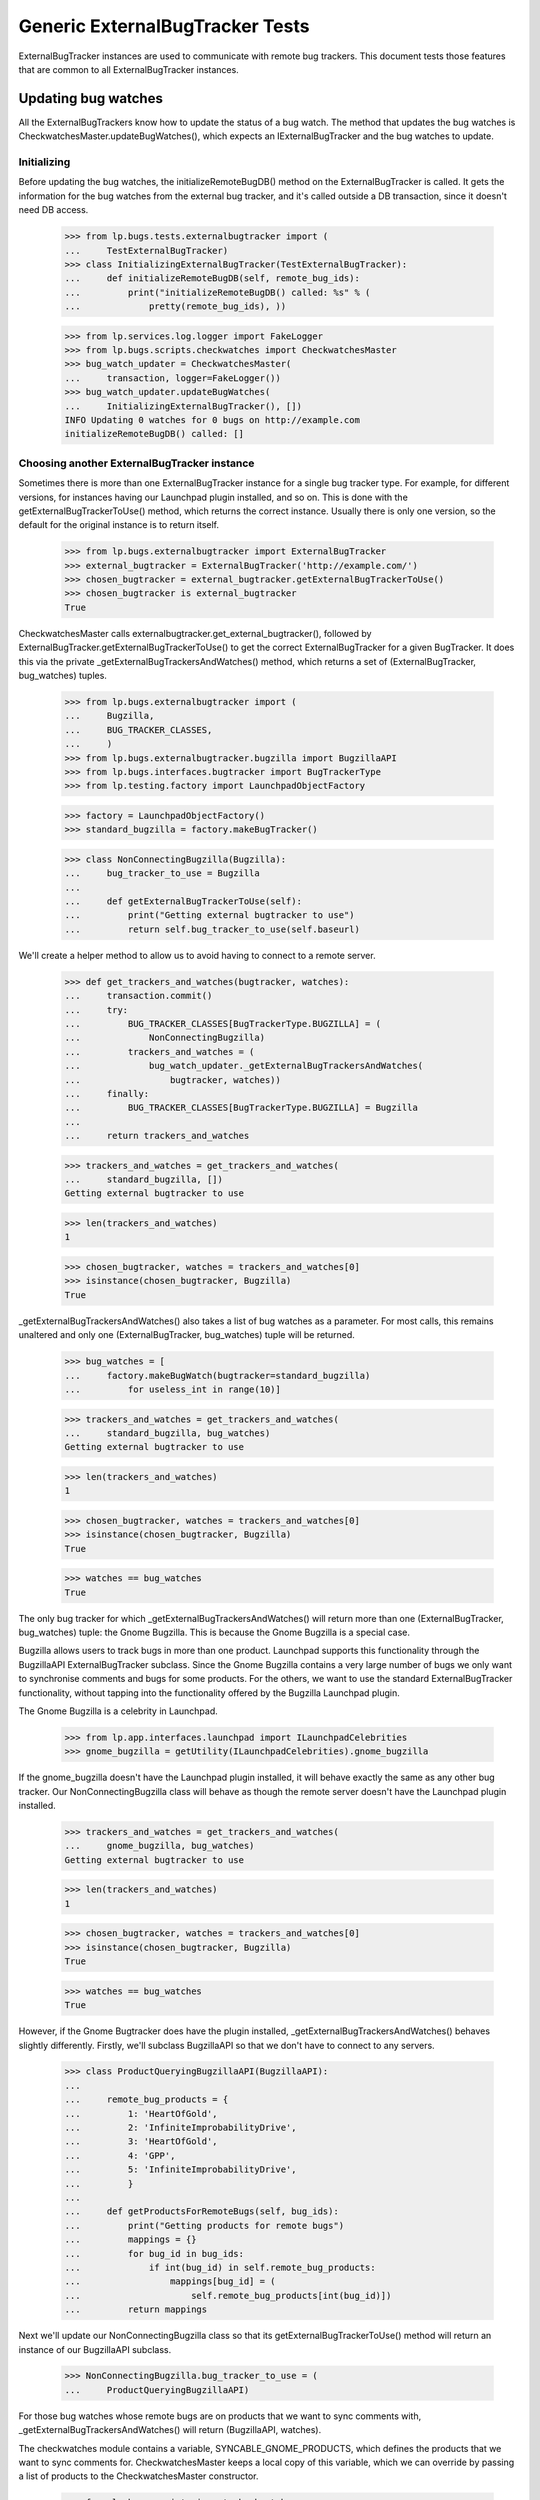 Generic ExternalBugTracker Tests
================================

ExternalBugTracker instances are used to communicate with remote bug
trackers. This document tests those features that are common to all
ExternalBugTracker instances.

Updating bug watches
--------------------

All the ExternalBugTrackers know how to update the status of a bug
watch. The method that updates the bug watches is
CheckwatchesMaster.updateBugWatches(), which expects an IExternalBugTracker
and the bug watches to update.


Initializing
............

Before updating the bug watches, the initializeRemoteBugDB() method on
the ExternalBugTracker is called. It gets the information for the bug
watches from the external bug tracker, and it's called outside a DB
transaction, since it doesn't need DB access.

    >>> from lp.bugs.tests.externalbugtracker import (
    ...     TestExternalBugTracker)
    >>> class InitializingExternalBugTracker(TestExternalBugTracker):
    ...     def initializeRemoteBugDB(self, remote_bug_ids):
    ...         print("initializeRemoteBugDB() called: %s" % (
    ...             pretty(remote_bug_ids), ))

    >>> from lp.services.log.logger import FakeLogger
    >>> from lp.bugs.scripts.checkwatches import CheckwatchesMaster
    >>> bug_watch_updater = CheckwatchesMaster(
    ...     transaction, logger=FakeLogger())
    >>> bug_watch_updater.updateBugWatches(
    ...     InitializingExternalBugTracker(), [])
    INFO Updating 0 watches for 0 bugs on http://example.com
    initializeRemoteBugDB() called: []


Choosing another ExternalBugTracker instance
............................................

Sometimes there is more than one ExternalBugTracker instance for a
single bug tracker type. For example, for different versions, for
instances having our Launchpad plugin installed, and so on. This is done
with the getExternalBugTrackerToUse() method, which returns the correct
instance.  Usually there is only one version, so the default for the
original instance is to return itself.

    >>> from lp.bugs.externalbugtracker import ExternalBugTracker
    >>> external_bugtracker = ExternalBugTracker('http://example.com/')
    >>> chosen_bugtracker = external_bugtracker.getExternalBugTrackerToUse()
    >>> chosen_bugtracker is external_bugtracker
    True

CheckwatchesMaster calls externalbugtracker.get_external_bugtracker(),
followed by ExternalBugTracker.getExternalBugTrackerToUse() to get the
correct ExternalBugTracker for a given BugTracker. It does this via the
private _getExternalBugTrackersAndWatches() method, which returns a set of
(ExternalBugTracker, bug_watches) tuples.

    >>> from lp.bugs.externalbugtracker import (
    ...     Bugzilla,
    ...     BUG_TRACKER_CLASSES,
    ...     )
    >>> from lp.bugs.externalbugtracker.bugzilla import BugzillaAPI
    >>> from lp.bugs.interfaces.bugtracker import BugTrackerType
    >>> from lp.testing.factory import LaunchpadObjectFactory

    >>> factory = LaunchpadObjectFactory()
    >>> standard_bugzilla = factory.makeBugTracker()

    >>> class NonConnectingBugzilla(Bugzilla):
    ...     bug_tracker_to_use = Bugzilla
    ...
    ...     def getExternalBugTrackerToUse(self):
    ...         print("Getting external bugtracker to use")
    ...         return self.bug_tracker_to_use(self.baseurl)

We'll create a helper method to allow us to avoid having to connect to a
remote server.

    >>> def get_trackers_and_watches(bugtracker, watches):
    ...     transaction.commit()
    ...     try:
    ...         BUG_TRACKER_CLASSES[BugTrackerType.BUGZILLA] = (
    ...             NonConnectingBugzilla)
    ...         trackers_and_watches = (
    ...             bug_watch_updater._getExternalBugTrackersAndWatches(
    ...                 bugtracker, watches))
    ...     finally:
    ...         BUG_TRACKER_CLASSES[BugTrackerType.BUGZILLA] = Bugzilla
    ...
    ...     return trackers_and_watches

    >>> trackers_and_watches = get_trackers_and_watches(
    ...     standard_bugzilla, [])
    Getting external bugtracker to use

    >>> len(trackers_and_watches)
    1

    >>> chosen_bugtracker, watches = trackers_and_watches[0]
    >>> isinstance(chosen_bugtracker, Bugzilla)
    True

_getExternalBugTrackersAndWatches() also takes a list of bug watches as a
parameter. For most calls, this remains unaltered and only one
(ExternalBugTracker, bug_watches) tuple will be returned.

    >>> bug_watches = [
    ...     factory.makeBugWatch(bugtracker=standard_bugzilla)
    ...         for useless_int in range(10)]

    >>> trackers_and_watches = get_trackers_and_watches(
    ...     standard_bugzilla, bug_watches)
    Getting external bugtracker to use

    >>> len(trackers_and_watches)
    1

    >>> chosen_bugtracker, watches = trackers_and_watches[0]
    >>> isinstance(chosen_bugtracker, Bugzilla)
    True

    >>> watches == bug_watches
    True

The only bug tracker for which _getExternalBugTrackersAndWatches() will
return more than one (ExternalBugTracker, bug_watches) tuple: the Gnome
Bugzilla. This is because the Gnome Bugzilla is a special case.

Bugzilla allows users to track bugs in more than one product. Launchpad
supports this functionality through the BugzillaAPI
ExternalBugTracker subclass. Since the Gnome Bugzilla contains a very
large number of bugs we only want to synchronise comments and bugs for
some products. For the others, we want to use the standard
ExternalBugTracker functionality, without tapping into the functionality
offered by the Bugzilla Launchpad plugin.

The Gnome Bugzilla is a celebrity in Launchpad.

    >>> from lp.app.interfaces.launchpad import ILaunchpadCelebrities
    >>> gnome_bugzilla = getUtility(ILaunchpadCelebrities).gnome_bugzilla

If the gnome_bugzilla doesn't have the Launchpad plugin installed, it
will behave exactly the same as any other bug tracker. Our
NonConnectingBugzilla class will behave as though the remote server
doesn't have the Launchpad plugin installed.

    >>> trackers_and_watches = get_trackers_and_watches(
    ...     gnome_bugzilla, bug_watches)
    Getting external bugtracker to use

    >>> len(trackers_and_watches)
    1

    >>> chosen_bugtracker, watches = trackers_and_watches[0]
    >>> isinstance(chosen_bugtracker, Bugzilla)
    True

    >>> watches == bug_watches
    True

However, if the Gnome Bugtracker does have the plugin installed,
_getExternalBugTrackersAndWatches() behaves slightly differently.
Firstly, we'll subclass BugzillaAPI so that we don't have to
connect to any servers.

    >>> class ProductQueryingBugzillaAPI(BugzillaAPI):
    ...
    ...     remote_bug_products = {
    ...         1: 'HeartOfGold',
    ...         2: 'InfiniteImprobabilityDrive',
    ...         3: 'HeartOfGold',
    ...         4: 'GPP',
    ...         5: 'InfiniteImprobabilityDrive',
    ...         }
    ...
    ...     def getProductsForRemoteBugs(self, bug_ids):
    ...         print("Getting products for remote bugs")
    ...         mappings = {}
    ...         for bug_id in bug_ids:
    ...             if int(bug_id) in self.remote_bug_products:
    ...                 mappings[bug_id] = (
    ...                     self.remote_bug_products[int(bug_id)])
    ...         return mappings

Next we'll update our NonConnectingBugzilla class so that its
getExternalBugTrackerToUse() method will return an instance of our
BugzillaAPI subclass.

    >>> NonConnectingBugzilla.bug_tracker_to_use = (
    ...     ProductQueryingBugzillaAPI)

For those bug watches whose remote bugs are on products that we want to
sync comments with, _getExternalBugTrackersAndWatches() will return
(BugzillaAPI, watches).

The checkwatches module contains a variable, SYNCABLE_GNOME_PRODUCTS,
which defines the products that we want to sync comments for.
CheckwatchesMaster keeps a local copy of this variable, which we can
override by passing a list of products to the CheckwatchesMaster
constructor.

    >>> from lp.bugs.scripts import checkwatches
    >>> (bug_watch_updater._syncable_gnome_products ==
    ...     checkwatches.core.SYNCABLE_GNOME_PRODUCTS)
    True

    >>> syncable_products = ['HeartOfGold']
    >>> bug_watch_updater = CheckwatchesMaster(
    ...     transaction, syncable_gnome_products=syncable_products)

    >>> bug_watches = [
    ...     factory.makeBugWatch(
    ...         remote_bug=remote_bug_id, bugtracker=standard_bugzilla)
    ...     for remote_bug_id in range(1, 6)]

We only want to sync comments and bugs for the HeartOfGold product. Bug
watches against that product will be returned as a batch from
_getExternalBugTrackersAndWatches() along with a BugzillaAPI
instance. All the other bug watches will be returned as a batch with
another BugzillaAPI instance which has syncing disabled.

    >>> trackers_and_watches = get_trackers_and_watches(
    ...     gnome_bugzilla, bug_watches)
    Getting external bugtracker to use
    Getting products for remote bugs

    >>> len(trackers_and_watches)
    2

    >>> bugzilla_for_sync, sync_watches = trackers_and_watches[0]
    >>> isinstance(bugzilla_for_sync, BugzillaAPI)
    True
    >>> bugzilla_for_sync.sync_comments
    True

    >>> from operator import attrgetter
    >>> for watch in sorted(sync_watches, key=attrgetter('remotebug')):
    ...     print(watch.remotebug)
    1
    3

    >>> bugzilla_other, other_watches = trackers_and_watches[1]
    >>> isinstance(bugzilla_other, BugzillaAPI)
    True
    >>> bugzilla_other.sync_comments
    False

    >>> for watch in sorted(other_watches, key=attrgetter('remotebug')):
    ...     print(watch.remotebug)
    2
    4
    5

If we alter the SYNCABLE_GNOME_PRODUCTS list, different batches of bug
watches will be returned for the two Bugzilla ExternalBugTrackers.

    >>> syncable_products = [
    ...     'HeartOfGold',
    ...     'InfiniteImprobabilityDrive',
    ...     ]
    >>> bug_watch_updater = CheckwatchesMaster(
    ...     transaction, syncable_gnome_products=syncable_products)

    >>> trackers_and_watches = get_trackers_and_watches(
    ...     gnome_bugzilla, bug_watches)
    Getting external bugtracker to use
    Getting products for remote bugs

    >>> len(trackers_and_watches)
    2

    >>> bugzilla_for_sync, sync_watches = trackers_and_watches[0]
    >>> bugzilla_other, other_watches = trackers_and_watches[1]

    >>> isinstance(bugzilla_for_sync, BugzillaAPI)
    True
    >>> bugzilla_for_sync.sync_comments
    True

    >>> isinstance(bugzilla_other, BugzillaAPI)
    True
    >>> bugzilla_other.sync_comments
    False

    >>> for watch in sorted(sync_watches, key=attrgetter('remotebug')):
    ...     print(watch.remotebug)
    1
    2
    3
    5

    >>> for watch in sorted(other_watches, key=attrgetter('remotebug')):
    ...     print(watch.remotebug)
    4

If there are no syncable GNOME products, only one batch is returned,
and the remote system is never asked about product information.

    >>> bug_watch_updater = CheckwatchesMaster(
    ...     transaction, syncable_gnome_products=[])

    >>> trackers_and_watches = get_trackers_and_watches(
    ...     gnome_bugzilla, bug_watches)
    Getting external bugtracker to use

    >>> len(trackers_and_watches)
    1


Checking the server DB time
...........................

Before initializeRemoteBugDB is called and we start importing
information from the remote bug tracker, we check what the bug tracker
thinks the current time is. Returning None means that we don't know what
the time is.

    >>> class TimeUnknownExternalBugTracker(InitializingExternalBugTracker):
    ...
    ...     def getCurrentDBTime(self):
    ...         print("getCurrentDBTime() called")
    ...         return None

    >>> bug_watch_updater.updateBugWatches(
    ...     TimeUnknownExternalBugTracker(), [])
    getCurrentDBTime() called
    initializeRemoteBugDB() called: []

If the difference between what we and the remote system think the time
is, an error is raised.

    >>> import pytz
    >>> from datetime import datetime, timedelta
    >>> utc_now = datetime.now(pytz.timezone('UTC'))
    >>> class PositiveTimeSkewExternalBugTracker(TestExternalBugTracker):
    ...
    ...     def getCurrentDBTime(self):
    ...         return utc_now + timedelta(minutes=20)

    >>> bug_watch_updater.updateBugWatches(
    ...     PositiveTimeSkewExternalBugTracker(), [], now=utc_now)
    Traceback (most recent call last):
    ...
    lp.bugs.scripts.checkwatches.core.TooMuchTimeSkew: ...

    >>> class NegativeTimeSkewExternalBugTracker(TestExternalBugTracker):
    ...
    ...     def getCurrentDBTime(self):
    ...         return utc_now - timedelta(minutes=20)

    >>> bug_watch_updater.updateBugWatches(
    ...     NegativeTimeSkewExternalBugTracker(), [], now=utc_now)
    Traceback (most recent call last):
    ...
    lp.bugs.scripts.checkwatches.core.TooMuchTimeSkew: ...

The error is in fact raised by the _getRemoteIdsToCheck() method of
CheckwatchesMaster, which is passed a server_time variable by
updateBugWatches(). updateBugWatches() is responsible for logging the
error and for setting the last_error_type on all affected BugWatches
before re-raising the error.

    >>> server_time = utc_now - timedelta(minutes=25)
    >>> bug_watch_updater._getRemoteIdsToCheck(
    ...     NegativeTimeSkewExternalBugTracker(), [], server_time, utc_now)
    Traceback (most recent call last):
    ...
    lp.bugs.scripts.checkwatches.core.TooMuchTimeSkew: ...

If it's only a little skewed, it won't raise an error.

    >>> class CorrectTimeExternalBugTracker(TestExternalBugTracker):
    ...
    ...     def getCurrentDBTime(self):
    ...         return utc_now + timedelta(minutes=1)
    >>> bug_watch_updater.updateBugWatches(
    ...     CorrectTimeExternalBugTracker(), [], now=utc_now)

If the timezone is known, the local time time should be returned, rather
than the UTC time.

    >>> class LocalTimeExternalBugTracker(TestExternalBugTracker):
    ...
    ...     def getCurrentDBTime(self):
    ...         local_time = utc_now.astimezone(pytz.timezone('US/Eastern'))
    ...         return local_time + timedelta(minutes=1)
    >>> bug_watch_updater.updateBugWatches(
    ...     LocalTimeExternalBugTracker(), [], now=utc_now)

If the remote server time is unknown, we will refuse to import any
comments from it. Bug watches will still be updated, but a warning is
logged saying that comments won't be imported.

    >>> from zope.interface import implementer
    >>> from lp.bugs.interfaces.externalbugtracker import (
    ...     ISupportsCommentImport,
    ...     )
    >>> @implementer(ISupportsCommentImport)
    ... class CommentImportExternalBugTracker(TimeUnknownExternalBugTracker):
    ...     baseurl = 'http://whatever.com'
    ...     sync_comments = True

    >>> checkwatches_master = CheckwatchesMaster(
    ...     transaction, syncable_gnome_products=[],
    ...     logger=FakeLogger())
    >>> remote_bug_updater = checkwatches_master.remote_bug_updater_factory(
    ...     checkwatches_master, CommentImportExternalBugTracker(), '1',
    ...     [], [], server_time=None)
    WARNING Comment importing supported, but server time can't be
                trusted. No comments will be imported. (OOPS-...)


Limiting which bug watches to update
....................................

XXX: GavinPanella 2010-01-13 bug=507205: Move this section to
checkwatches-batching.rst.

In order to reduce the amount of data we have to transfer over the
network, each IExternalBugTracker has the ability to filter out bugs
that haven't been modified. The method responsible for this is
getModifiedRemoteBugs(), which accepts the set of bugs that should be
checked, as well as the oldest time any of the bugs were last checked.
The getModifiedRemoteBugs() is only called for bug trackers where we
know that their time is similar to ours.

    >>> class CheckModifiedExternalBugTracker(InitializingExternalBugTracker):
    ...     def getCurrentDBTime(self):
    ...         return datetime.now(pytz.timezone('UTC'))
    ...     def getModifiedRemoteBugs(self, remote_bug_ids, last_checked):
    ...         print("last_checked: %s" % last_checked)
    ...         print("getModifiedRemoteBugs() called: %s" % (
    ...             pretty(remote_bug_ids), ))
    ...         return [remote_bug_ids[0], remote_bug_ids[-1]]
    ...     def getRemoteStatus(self, bug_id):
    ...         print("getRemoteStatus() called: %s" % pretty(bug_id))
    ...         return 'UNKNOWN'

Only bugs that have been checked before are passed on to
getModifiedRemoteBugs(). I.e., if we have a set of newly created bug
watches, the getModifiedRemoteBugs() method won't be called.

    >>> from lp.bugs.interfaces.bug import IBugSet
    >>> from lp.bugs.interfaces.bugwatch import IBugWatchSet
    >>> from lp.bugs.model.bugtracker import BugTracker
    >>> from lp.registry.interfaces.person import IPersonSet

    >>> sample_person = getUtility(IPersonSet).getByEmail(
    ...     'test@canonical.com')

    >>> example_bug_tracker = BugTracker(
    ...     name="example-bugs",
    ...     title="Example.com Bug Tracker",
    ...     bugtrackertype=BugTrackerType.BUGZILLA,
    ...     baseurl="http://bugs.example.com",
    ...     summary="Contains bugs for Example.com",
    ...     contactdetails="foo.bar@example.com",
    ...     owner=sample_person)
    >>> example_bug = getUtility(IBugSet).get(10)

    >>> bug_watches = [
    ...     getUtility(IBugWatchSet).createBugWatch(
    ...         example_bug, sample_person, example_bug_tracker, bug_id)
    ...     for bug_id in ['1', '2', '3', '4']]
    >>> [bug_watch.lastchecked for bug_watch in bug_watches
    ...  if bug_watch.lastchecked is not None]
    []

The method that determines which remote bug IDs need to be updated is
_getRemoteIdsToCheck(), which returns a dict containing three lists:

 * all_remote_ids: The list of all the remote IDs that were considered
   for checking in this run. This includes IDs which: have comments to
   be pushed, have never been checked or have not been checked for 24
   hours.
 * remote_ids_to_check: The subset of all_remote_ids that need to be checked.
   This list only includes those items from all_remote_ids that actually
   need checking. For many bug trackers this list and all_remote_ids
   will be the same, but for those bug trackers where Launchpad can
   check to see if a remote bug has changed since it was last checked
   this list will not include bugs that have not changed remotely (and
   so don't need checking). The difference between this list and
   all_remote_ids will be returned in unmodified_remote_ids.
 * unmodified_remote_ids: The subset of all_remote_ids that haven't changed
   on the remote server and so don't need to be checked.

    >>> transaction.commit()

    >>> external_bugtracker = CheckModifiedExternalBugTracker(
    ...     'http://example.com/')
    >>> ids = bug_watch_updater._getRemoteIdsToCheck(
    ...     external_bugtracker, bug_watches,
    ...     external_bugtracker.getCurrentDBTime())
    >>> for key in sorted(ids):
    ...     print("%s: %s" % (key, pretty(sorted(ids[key]))))
    all_remote_ids: ['1', '2', '3', '4']
    remote_ids_to_check: ['1', '2', '3', '4']
    unmodified_remote_ids: []

updateBugWatches() calls _getRemoteIdsToCheck() and passes its results
to the ExternalBugTracker's initializeRemoteBugDB() method.

    >>> bug_watch_updater.updateBugWatches(
    ...     external_bugtracker, bug_watches)
    initializeRemoteBugDB() called: ['1', '2', '3', '4']
    getRemoteStatus() called: '1'
    getRemoteStatus() called: '2'
    getRemoteStatus() called: '3'
    getRemoteStatus() called: '4'

If the bug watches have the lastchecked attribute set, they will be
passed to getModifiedRemoteBugs(). Only the bugs that have been modified
will then be passed on to initializeRemoteBugDB().

    >>> some_time_ago = datetime(
    ...     2007, 3, 17, 16, 0, tzinfo=pytz.timezone('UTC'))
    >>> for bug_watch in bug_watches:
    ...     bug_watch.lastchecked = some_time_ago
    >>> transaction.commit()

    >>> ids = bug_watch_updater._getRemoteIdsToCheck(
    ...     external_bugtracker, bug_watches,
    ...     external_bugtracker.getCurrentDBTime())
    last_checked: 2007-03-17 15:...:...

    >>> for key in sorted(ids):
    ...     print("%s: %s" % (key, pretty(sorted(ids[key]))))
    all_remote_ids: ['1', '2', '3', '4']
    remote_ids_to_check: ['1', '4']
    unmodified_remote_ids: ['2', '3']

    >>> bug_watch_updater.updateBugWatches(
    ...     external_bugtracker, bug_watches)
    last_checked: 2007-03-17 15:...:...
    getModifiedRemoteBugs() called: ['1', '2', '3', '4']
    initializeRemoteBugDB() called: ['1', '4']
    getRemoteStatus() called: '1'
    getRemoteStatus() called: '4'

The bug watches that are deemed as not being modified are still marked
as being checked.

    >>> for bug_watch in bug_watches:
    ...     if bug_watch.lastchecked > some_time_ago:
    ...         print("Bug %s was marked checked" % bug_watch.remotebug)
    ...     else:
    ...         print("Bug %s was NOT marked checked" % bug_watch.remotebug)
    Bug 1 was marked checked
    Bug 2 was marked checked
    Bug 3 was marked checked
    Bug 4 was marked checked

The time being passed to getModifiedRemoteBugs() is the oldest one of the
bug watches' lastchecked attribute, minus the acceptable time skew, and
then some more just to be safe.

    >>> bug_watches[0].lastchecked = some_time_ago
    >>> bug_watches[1].lastchecked = some_time_ago + timedelta(days=1)
    >>> bug_watches[2].lastchecked = some_time_ago - timedelta(hours=1)
    >>> bug_watches[3].lastchecked = some_time_ago - timedelta(days=1)
    >>> transaction.commit()

    >>> bug_watch_updater._getRemoteIdsToCheck(
    ...     external_bugtracker, bug_watches,
    ...     external_bugtracker.getCurrentDBTime())
    last_checked: 2007-03-16 15:...:...

If some of the bug watches are new, they won't be passed on to
getModifiedRemoteBugs(), but they will still be passed to
initializeRemoteBugDB() since we do need to update them.

    >>> bug_watches[0].lastchecked = some_time_ago
    >>> bug_watches[1].lastchecked = None
    >>> bug_watches[2].lastchecked = None
    >>> bug_watches[3].lastchecked = some_time_ago - timedelta(days=1)
    >>> transaction.commit()
    >>> bug_watch_updater.updateBugWatches(
    ...     CheckModifiedExternalBugTracker(), bug_watches)
    last_checked: 2007-03-16 15:...:...
    getModifiedRemoteBugs() called: ['1', '4']
    initializeRemoteBugDB() called: ['1', '2', '3', '4']
    getRemoteStatus() called: '1'
    getRemoteStatus() called: '2'
    getRemoteStatus() called: '3'
    getRemoteStatus() called: '4'

As mentioned earlier, getModifiedRemoteBugs() is only called if we can
get the current time of the remote system. If the time is unknown, we
always update all the bug watches.

    >>> class TimeUnknownExternalBugTracker(CheckModifiedExternalBugTracker):
    ...     def getCurrentDBTime(self):
    ...         return None
    >>> for bug_watch in bug_watches:
    ...     bug_watch.lastchecked = some_time_ago
    >>> bug_watch_updater.updateBugWatches(
    ...     TimeUnknownExternalBugTracker(), bug_watches)
    initializeRemoteBugDB() called: ['1', '2', '3', '4']
    getRemoteStatus() called: '1'
    getRemoteStatus() called: '2'
    getRemoteStatus() called: '3'
    getRemoteStatus() called: '4'

The only exception to the rule of only updating modified bugs is the set
of bug watches which have comments that need to be pushed to the remote
server. _getRemoteIdsToCheck() will return these as needing to be
updated, regardless of whether they have been checked recently. This is
to ensure that new comments are pushed to the remote bugs as soon as
possible.

    >>> factory = LaunchpadObjectFactory()

    >>> class DummyExternalBugTracker(CheckModifiedExternalBugTracker):
    ...     def getModifiedRemoteBugs(self, remote_bug_ids, last_checked):
    ...         return []

    >>> external_bugtracker = DummyExternalBugTracker('http://example.com')
    >>> external_bugtracker.sync_comments = True
    >>> ids = bug_watch_updater._getRemoteIdsToCheck(
    ...     external_bugtracker, bug_watches,
    ...     external_bugtracker.getCurrentDBTime(), utc_now)
    >>> print(sorted(ids['remote_ids_to_check']))
    []

    >>> print(pretty(sorted(ids['unmodified_remote_ids'])))
    ['1', '2', '3', '4']

    >>> comment_message = factory.makeMessage(
    ...     "A test message", "That hasn't been pushed",
    ...     owner=sample_person)
    >>> bug_message = bug_watches[-1].addComment(None, comment_message)

    >>> transaction.commit()

    >>> ids = bug_watch_updater._getRemoteIdsToCheck(
    ...     external_bugtracker, bug_watches,
    ...     external_bugtracker.getCurrentDBTime(), utc_now)
    >>> print(pretty(sorted(ids['remote_ids_to_check'])))
    ['4']

Once the comment has been pushed it will no longer appear in the list of
IDs to be updated.

    >>> bug_message.remote_comment_id = '1'
    >>> transaction.commit()
    >>> ids = bug_watch_updater._getRemoteIdsToCheck(
    ...     external_bugtracker, bug_watches,
    ...     external_bugtracker.getCurrentDBTime(), utc_now)
    >>> print(sorted(ids['remote_ids_to_check']))
    []


Configuration Options
---------------------

All ExternalBugTrackers have a batch_query_threshold attribute which is
set by configuration options in launchpad-lazr.conf. This attribute is used
to decide whether or not bugs are exported from the remote server as a
batch (where possible) or individually.

The batch_query_threshold for a vanilla ExternalBugTracker should be the
same as that specified in launchpad-lazr.conf. We use a test version of
ExternalBugTracker here that doesn't actually do anything besides
fulfill the implementation requirements of IExternalBugTracker.

    >>> from lp.services.config import config
    >>> from lp.bugs.tests.externalbugtracker import (
    ...     TestExternalBugTracker)
    >>> tracker = TestExternalBugTracker('http://example.com/')
    >>> (tracker.batch_query_threshold ==
    ...     config.checkwatches.batch_query_threshold)
    True


Error Handling
--------------

When an error occurs during the updating of bug watches it will be
recorded against the bug watches themselves so that it can be displayed
to users. We can test this by using a test version of
ExternalBugTracker.

    >>> import transaction
    >>> from lp.bugs.tests.externalbugtracker import (
    ...     TestBrokenExternalBugTracker)
    >>> external_bugtracker = TestBrokenExternalBugTracker(
    ...     'http://example.com')
    >>> from lp.services.log.logger import BufferLogger
    >>> bug_watch_updater = CheckwatchesMaster(transaction, BufferLogger())

We'll create an example bug watch with which to test this. This will
be passed to external_bugtracker's updateBugWatches() method and should
have errors recorded against it. We log in as Sample Person to make
these changes since there's no particular need to use one Person over
another.

    >>> login('test@canonical.com')

    >>> example_bugwatch = example_bug.addWatch(
    ...     example_bug_tracker, '1', sample_person)

    >>> from lp.bugs.externalbugtracker import (
    ...     BugTrackerConnectError,
    ...     UnparsableBugData,
    ...     UnparsableBugTrackerVersion,
    ...     )

TestBrokenExternalBugTracker allows us to force errors to occur, so we
can use it to check that bug watches' last_error_types are being set
correctly.

We start with those errors that may be raised by
ExternalBugTracker.initializeRemoteBugDB(). We suppress exceptions
because the bug watch's last error field will contain the data we need
for this test.

The bug watch's lastchecked field will also be updated, since not doing
so would mean that error-prone bug watches would be checked every time
checkwatches ran instead of just once every 24 hours like any other bug
watch.

    >>> for error in [BugTrackerConnectError, UnparsableBugData,
    ...               UnparsableBugTrackerVersion, Exception]:
    ...     example_bugwatch.lastchecked = None
    ...     external_bugtracker.initialize_remote_bugdb_error = error
    ...     try:
    ...         bug_watch_updater.updateBugWatches(
    ...             external_bugtracker, [example_bugwatch])
    ...     except error:
    ...         pass
    ...     print("%s: %s" % (example_bugwatch.last_error_type.title,
    ...         example_bugwatch.lastchecked is not None))
    Connection Error: True
    Unparsable Bug: True
    Unparsable Bug Tracker Version: True
    Unknown: True

We can run the same test on getRemoteStatus(), which can raise different
errors. Errors in getRemoteStatus() also produce OOPS reports. The OOPS
reports all have URLs specified, set to the URL of the most recent
watches for which an update was attempted.

We temporarily silence the logging from this function because we're not
interested in it. Again, the watch's lastchecked field will also be
updated.

    >>> external_bugtracker.initialize_remote_bugdb_error = None
    >>> for error in [UnparsableBugData, Exception]:
    ...     example_bugwatch.lastchecked = None
    ...     external_bugtracker.get_remote_status_error = error
    ...     bug_watch_updater.updateBugWatches(
    ...         external_bugtracker, [example_bugwatch])
    ...     oops = oops_capture.oopses[-1]
    ...     print("%s: %s (%s; %s)" % (
    ...         example_bugwatch.last_error_type.title,
    ...         example_bugwatch.lastchecked is not None,
    ...         oops['id'], oops['url']))
    Unparsable Bug: True (OOPS-...; http://bugs.example.com/show_bug.cgi?id=1)
    Unknown: True (OOPS-...; http://bugs.example.com/show_bug.cgi?id=1)


Using `LookupTree` to map statuses
----------------------------------

Most of the status conversions are assisted by a customized LookupTree
class.

    >>> from lp.bugs.externalbugtracker import LookupTree

This is flexible enough to cover all current mapping scenarios with
minimal preparation from `convertRemoteStatus`. Crucially, it also
lets us generate documentation directory from the status mapping
rules.

First, we need a tree to document.

    >>> from lp.bugs.interfaces.bugtask import BugTaskStatus
    >>> tree = LookupTree(
    ...     ('ASSIGNED', 'STARTED', BugTaskStatus.INPROGRESS),
    ...     ('NEEDINFO', 'WAITING', 'SUSPENDED', BugTaskStatus.INCOMPLETE),
    ...     ('PENDINGUPLOAD', 'RELEASE_PENDING', BugTaskStatus.FIXCOMMITTED),
    ...     ('REJECTED', BugTaskStatus.INVALID),
    ...     ('RESOLVED', 'CLOSED', LookupTree(
    ...         ('ERRATA', 'FIXED', BugTaskStatus.FIXRELEASED),
    ...         ('WONTFIX', BugTaskStatus.WONTFIX),
    ...         (BugTaskStatus.INVALID,))),
    ...     ('REOPENED', 'NEW', 'DEFERRED', BugTaskStatus.CONFIRMED),
    ...     ('UNCONFIRMED', BugTaskStatus.NEW),
    ...     (BugTaskStatus.UNKNOWN,),
    ...     )

The customized LookupTree instance has a method to generate a MoinMoin
compatible table that describes the paths through the tree. The result
is always assumed to be a member of `BugTaskStatus`.

    >>> for line in tree.moinmoin_table():
    ...     print(line)
    || ASSIGNED '''or''' STARTED || - (''ignored'') || In Progress ||
    || NEEDINFO '''or''' WAITING '''or''' SUSPENDED || - (''ignored'') ...
    || PENDINGUPLOAD '''or''' RELEASE_PENDING || - (''ignored'') || Fix...
    || REJECTED || - (''ignored'') || Invalid ||
    || RESOLVED '''or''' CLOSED || ERRATA '''or''' FIXED || Fix Released ||
    ||  || WONTFIX || Won't Fix ||
    ||  || * (''any'') || Invalid ||
    || REOPENED '''or''' NEW '''or''' DEFERRED || - (''ignored'') || Co...
    || UNCONFIRMED || - (''ignored'') || New ||
    || * (''any'') || - (''ignored'') || Unknown ||

Titles can also be provided for the table.

    >>> titles = ('Status', 'Resolution', 'LP status')
    >>> for line in tree.moinmoin_table(titles):
    ...     print(line)
    || '''Status''' || '''Resolution''' || '''LP status''' ||
    || ASSIGNED '''or''' STARTED || - (''ignored'') || In Progress ||
    || NEEDINFO '''or''' WAITING '''or''' SUSPENDED || - (''ignored'') ...
    ...

It will complain if you don't provide a suitable number of titles.

    >>> titles = ('Status', 'Resolution')
    >>> for line in tree.moinmoin_table(titles):
    ...     print(line)
    Traceback (most recent call last):
    ...
    ValueError: Table of 3 columns needs 3 titles, but 2 given.

When constructing a status mapping tree, you are forced to choose a
valid Launchpad status as the result of any lookup. This goes some way
to ensuring that the tree is valid, and that `moinmoin_table` is safe
to make that assumption.

    >>> tree = LookupTree(
    ...     ('ASSIGNED', BugTaskStatus.INPROGRESS),
    ...     ('NEEDSINFO', 'Not a BugTaskStatus'),
    ...     )
    Traceback (most recent call last):
    ...
    TypeError: Result is not a member of BugTaskStatus: 'Not a BugTaskStatus'


Getting the remote product from a remote bug
--------------------------------------------

Some ExternalBugTrackers offer a method by which can be used to get the
remote product for a given remote bug.

IExternalBugTracker defines a method, getRemoteProduct(), which can be
used to get the remote product from a given bug. The "remote product" in
this case is the identifier that the remote bug tracker gives to a given
project or package. Launchpad can use this to offer users links to the
relevant bug filing and search forms on upstream bug trackers. For those
bug trackers that track more than one project, the remote product value
is used to pre-fill the upstream bug filing and search forms with the
correct project, reducing the need for the users to have to think about
where to file the bug upstream.

    >>> from lp.bugs.interfaces.externalbugtracker import (
    ...     IExternalBugTracker)
    >>> from lp.testing import verifyObject

    >>> external_bugtracker = TestExternalBugTracker(
    ...     'http://example.com')
    >>> verifyObject(IExternalBugTracker, external_bugtracker)
    True

The basic implementation of getRemoteProduct() provided by the basic
ExternalBugTracker class will only ever return None. Since most bug
trackers only track one product it makes more sense to implement this
here and override it in cases where an ExternalBugTracker subclass is
capable of dealing with multiple remote products.

    >>> basic_external_bugtracker = ExternalBugTracker(
    ...     'http://example.com')
    >>> print(basic_external_bugtracker.getRemoteProduct(1))
    None


Prioritisation of watches
-------------------------

_getRemoteIdsToCheck() prioritizes the IDs it returns. Bug watches which have
comments to push or which have never been checked will always be returned in
the remote_ids_to_check list, limited only by the batch_size of the bug
tracker (see "Batched BugWatch Updating" in doc/checkwatches.rst).

We'll create some example unchecked watches as well as some watches with
comments to push in order to demonstrate this.

    >>> class SmallBatchExternalBugTracker(TimeUnknownExternalBugTracker):
    ...
    ...     batch_size = 5
    >>> external_bugtracker = SmallBatchExternalBugTracker(
    ...     'http://example.com')
    >>> external_bugtracker.sync_comments = True

The watches on remote bugs 0 - 4 haven't been checked.

    >>> unchecked_watches = [
    ...     factory.makeBugWatch(
    ...         remote_bug=i, bugtracker=standard_bugzilla,
    ...         bug=example_bug, owner=sample_person)
    ...     for i in range(5)]

The watches on remote bugs 5 - 7 have comments that need pushing.

    >>> watches_with_comments = [
    ...     factory.makeBugWatch(
    ...         remote_bug=i, bugtracker=standard_bugzilla,
    ...         bug=example_bug, owner=sample_person)
    ...     for i in range(5, 8)]
    >>> for watch in watches_with_comments:
    ...     watch.lastchecked = some_time_ago
    ...     bug_message = watch.addComment(
    ...         None, factory.makeMessage(owner=sample_person))

All of the watches that need pushing will be included in remote_ids_to_check.
However, only some of the bug watches that have never been checked will
be included. This is because it's less important to deal with bug
watches that have never been updated than it is to push comments to the
remote server.

    >>> transaction.commit()

    >>> ids = bug_watch_updater._getRemoteIdsToCheck(
    ...     external_bugtracker,
    ...     unchecked_watches + watches_with_comments,
    ...     external_bugtracker.getCurrentDBTime(), utc_now)
    >>> print(pretty(sorted(ids['remote_ids_to_check'])))
    ['0', '1', '5', '6', '7']

Previously-checked bug watches that need updating will only be included if
there is enough room for them in the batch. If the number of new watches plus
the number of watches with comments is greater than the batch size old watches
will be ignored altogether.

Watches on remote bugs 8 and 9 have been checked before and need to be
checked again.

    >>> old_watches = []
    >>> for i in range(8, 10):
    ...     watch = factory.makeBugWatch(
    ...         remote_bug=i, bugtracker=standard_bugzilla,
    ...         bug=example_bug, owner=sample_person)
    ...     watch.lastchecked = some_time_ago
    ...     old_watches.append(watch)

    >>> transaction.commit()

    >>> ids = bug_watch_updater._getRemoteIdsToCheck(
    ...     external_bugtracker,
    ...     unchecked_watches + watches_with_comments + old_watches,
    ...     external_bugtracker.getCurrentDBTime(), utc_now)
    >>> print(pretty(sorted(ids['remote_ids_to_check'])))
    ['0', '1', '5', '6', '7']

The old IDs that aren't checked aren't included in the unmodified_remote_ids
list, since they still need checking and shouldn't be marked as having been
checked already.

    >>> print(sorted(ids['unmodified_remote_ids']))
    []

However, if there's room in the batch, old IDs that need checking will
also be included, up to the batch_size limit.

    >>> external_bugtracker.batch_size = 9
    >>> ids = bug_watch_updater._getRemoteIdsToCheck(
    ...     external_bugtracker,
    ...     unchecked_watches + watches_with_comments + old_watches,
    ...     external_bugtracker.getCurrentDBTime(), utc_now)
    >>> print(pretty(sorted(ids['remote_ids_to_check'])))
    ['0', '1', '2', '3', '4', '5', '6', '7', '8']

If there's no batch_size set, all the bugs that should be checked are
returned.

    >>> external_bugtracker.batch_size = None
    >>> ids = bug_watch_updater._getRemoteIdsToCheck(
    ...     external_bugtracker,
    ...     unchecked_watches + watches_with_comments + old_watches,
    ...     external_bugtracker.getCurrentDBTime(), utc_now)
    >>> print(pretty(sorted(ids['remote_ids_to_check'])))
    ['0', '1', '2', '3', '4', '5', '6', '7', '8', '9']


Setting the batch size
----------------------

It's possible to set the batch size for a particular checkwatches run by
passing a batch_size parameter to _getRemoteIdsToCheck(). This overrides
the batch_size set by a given ExternalBugTracker instance.

With a batch_size of 5 on the ExternalBugTracker instance and a batch_size
of 2 passed as a parameter to _getExternalBugTrackersAndWatches(), only two
results will be returned.

    >>> external_bugtracker.batch_size = 5
    >>> ids = bug_watch_updater._getRemoteIdsToCheck(
    ...     external_bugtracker,
    ...     unchecked_watches + watches_with_comments + old_watches,
    ...     external_bugtracker.getCurrentDBTime(), utc_now,
    ...     batch_size=2)
    >>> print(pretty(sorted(ids['remote_ids_to_check'])))
    ['5', '6']

If the batch_size parameter is set to None (the default value), the
ExternalBugTracker's batch_size is used to decide the number of IDs returned.

    >>> ids = bug_watch_updater._getRemoteIdsToCheck(
    ...     external_bugtracker,
    ...     unchecked_watches + watches_with_comments + old_watches,
    ...     external_bugtracker.getCurrentDBTime(), utc_now,
    ...     batch_size=None)
    >>> print(pretty(sorted(ids['remote_ids_to_check'])))
    ['0', '1', '5', '6', '7']

_getRemoteIdsToCheck() will interpret a batch_size parameter of 0 as an
instruction to ignore the batch size limitation altogether and just return all
the IDs that need checking. The constant BATCH_SIZE_UNLIMITED should
be used in place of using 0 verbatim.

    >>> from lp.bugs.externalbugtracker import BATCH_SIZE_UNLIMITED

    >>> ids = bug_watch_updater._getRemoteIdsToCheck(
    ...     external_bugtracker,
    ...     unchecked_watches + watches_with_comments + old_watches,
    ...     external_bugtracker.getCurrentDBTime(), utc_now,
    ...     batch_size=BATCH_SIZE_UNLIMITED)
    >>> print(pretty(sorted(ids['remote_ids_to_check'])))
    ['0', '1', '2', '3', '4', '5', '6', '7', '8', '9']

batch_size can be passed to _getRemoteIdsToCheck() via updateBugWatches(),
too.

    >>> bug_watch_updater.updateBugWatches(
    ...     external_bugtracker, unchecked_watches, utc_now, batch_size=2)
    initializeRemoteBugDB() called: ['0', '1']
    getRemoteStatus() called: '0'
    getRemoteStatus() called: '1'

It can also be passed via updateBugTracker() (which will in turn pass it to
updateBugWatches()).  In order to prevent it from attempting to connect to the
outside world we'll subclass it to make sure it uses our non-connecting
external_bugtracker.

    >>> class NonConnectingCheckwatchesMaster(CheckwatchesMaster):
    ...
    ...     def _getExternalBugTrackersAndWatches(self, bug_trackers,
    ...                                           bug_watches):
    ...         return [(external_bugtracker, bug_watches)]

    >>> bug_watch_updater = NonConnectingCheckwatchesMaster(
    ...     transaction, BufferLogger())
    >>> transaction.commit()
    >>> bug_watch_updater._updateBugTracker(
    ...     standard_bugzilla, batch_size=2)
    initializeRemoteBugDB() called: ['5', '6']
    getRemoteStatus() called: '5'
    getRemoteStatus() called: '6'

The default entry point into CheckwatchesMaster for the checkwatches script is
the updateBugTrackers() method. This, too, takes a batch_size parameter, which
allows it to be passed as a command-line option when the checkwatches script
is run.
